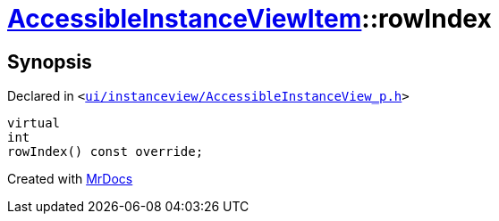 [#AccessibleInstanceViewItem-rowIndex]
= xref:AccessibleInstanceViewItem.adoc[AccessibleInstanceViewItem]::rowIndex
:relfileprefix: ../
:mrdocs:


== Synopsis

Declared in `&lt;https://github.com/PrismLauncher/PrismLauncher/blob/develop/launcher/ui/instanceview/AccessibleInstanceView_p.h#L98[ui&sol;instanceview&sol;AccessibleInstanceView&lowbar;p&period;h]&gt;`

[source,cpp,subs="verbatim,replacements,macros,-callouts"]
----
virtual
int
rowIndex() const override;
----



[.small]#Created with https://www.mrdocs.com[MrDocs]#
